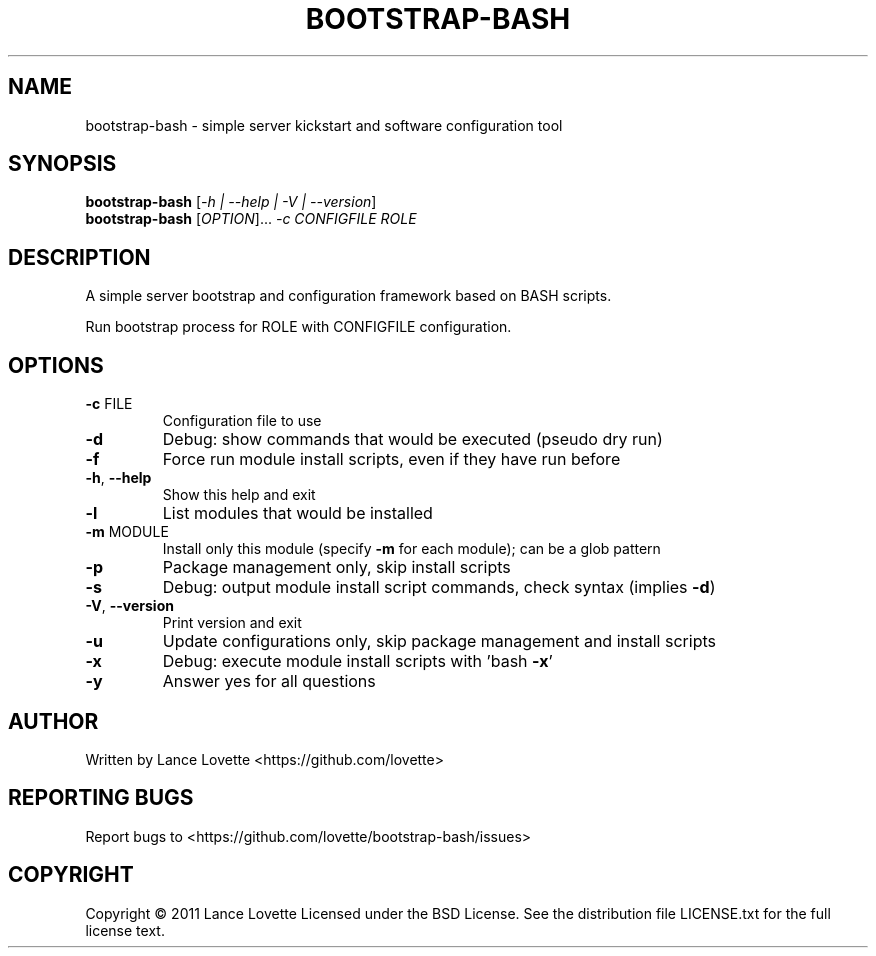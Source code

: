 .\" DO NOT MODIFY THIS FILE!  It was generated by help2man 1.36.
.TH BOOTSTRAP-BASH "8" "June 2012" "bootstrap-bash 1.0.8" "System Administration Utilities"
.SH NAME
bootstrap-bash \- simple server kickstart and software configuration tool
.SH SYNOPSIS
.B bootstrap-bash
[\fI-h | --help | -V | --version\fR]
.br
.B bootstrap-bash
[\fIOPTION\fR]... \fI-c CONFIGFILE ROLE\fR
.SH DESCRIPTION
A simple server bootstrap and configuration framework based on BASH scripts.
.PP
Run bootstrap process for ROLE with CONFIGFILE configuration.
.SH OPTIONS
.TP
\fB\-c\fR FILE
Configuration file to use
.TP
\fB\-d\fR
Debug: show commands that would be executed (pseudo dry run)
.TP
\fB\-f\fR
Force run module install scripts, even if they have run before
.TP
\fB\-h\fR, \fB\-\-help\fR
Show this help and exit
.TP
\fB\-l\fR
List modules that would be installed
.TP
\fB\-m\fR MODULE
Install only this module (specify \fB\-m\fR for each module); can be a glob pattern
.TP
\fB\-p\fR
Package management only, skip install scripts
.TP
\fB\-s\fR
Debug: output module install script commands, check syntax (implies \fB\-d\fR)
.TP
\fB\-V\fR, \fB\-\-version\fR
Print version and exit
.TP
\fB\-u\fR
Update configurations only, skip package management and install scripts
.TP
\fB\-x\fR
Debug: execute module install scripts with 'bash \fB\-x\fR'
.TP
\fB\-y\fR
Answer yes for all questions
.SH AUTHOR
Written by Lance Lovette <https://github.com/lovette>
.SH "REPORTING BUGS"
Report bugs to <https://github.com/lovette/bootstrap\-bash/issues>
.SH COPYRIGHT
Copyright \(co 2011 Lance Lovette
Licensed under the BSD License.
See the distribution file LICENSE.txt for the full license text.
